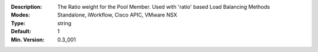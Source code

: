 :Description: The Ratio weight for the Pool Member.  Used with 'ratio' based Load Balancing Methods
:Modes: Standalone, iWorkflow, Cisco APIC, VMware NSX
:Type: string
:Default: 1
:Min. Version: 0.3_001

